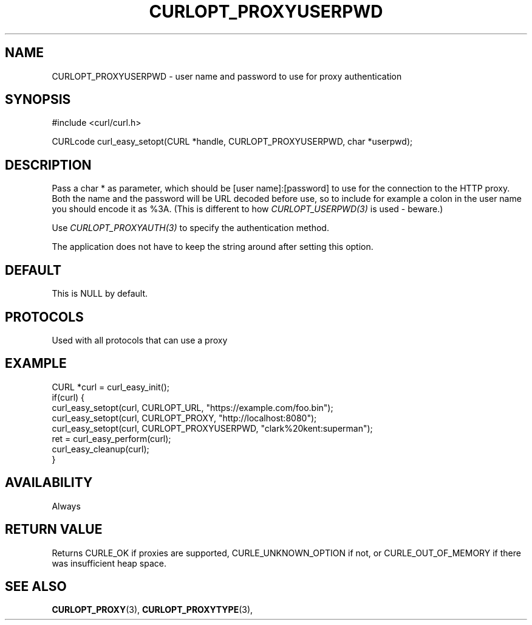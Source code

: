 .\" **************************************************************************
.\" *                                  _   _ ____  _
.\" *  Project                     ___| | | |  _ \| |
.\" *                             / __| | | | |_) | |
.\" *                            | (__| |_| |  _ <| |___
.\" *                             \___|\___/|_| \_\_____|
.\" *
.\" * Copyright (C) 1998 - 2022, Daniel Stenberg, <daniel@haxx.se>, et al.
.\" *
.\" * This software is licensed as described in the file COPYING, which
.\" * you should have received as part of this distribution. The terms
.\" * are also available at https://curl.se/docs/copyright.html.
.\" *
.\" * You may opt to use, copy, modify, merge, publish, distribute and/or sell
.\" * copies of the Software, and permit persons to whom the Software is
.\" * furnished to do so, under the terms of the COPYING file.
.\" *
.\" * This software is distributed on an "AS IS" basis, WITHOUT WARRANTY OF ANY
.\" * KIND, either express or implied.
.\" *
.\" * SPDX-License-Identifier: curl
.\" *
.\" **************************************************************************
.\"
.TH CURLOPT_PROXYUSERPWD 3 "May 17, 2022" "libcurl 7.85.0" "curl_easy_setopt options"

.SH NAME
CURLOPT_PROXYUSERPWD \- user name and password to use for proxy authentication
.SH SYNOPSIS
.nf
#include <curl/curl.h>

CURLcode curl_easy_setopt(CURL *handle, CURLOPT_PROXYUSERPWD, char *userpwd);
.fi
.SH DESCRIPTION
Pass a char * as parameter, which should be [user name]:[password] to use for
the connection to the HTTP proxy. Both the name and the password will be URL
decoded before use, so to include for example a colon in the user name you
should encode it as %3A. (This is different to how \fICURLOPT_USERPWD(3)\fP is
used - beware.)

Use \fICURLOPT_PROXYAUTH(3)\fP to specify the authentication method.

The application does not have to keep the string around after setting this
option.
.SH DEFAULT
This is NULL by default.
.SH PROTOCOLS
Used with all protocols that can use a proxy
.SH EXAMPLE
.nf
CURL *curl = curl_easy_init();
if(curl) {
  curl_easy_setopt(curl, CURLOPT_URL, "https://example.com/foo.bin");
  curl_easy_setopt(curl, CURLOPT_PROXY, "http://localhost:8080");
  curl_easy_setopt(curl, CURLOPT_PROXYUSERPWD, "clark%20kent:superman");
  ret = curl_easy_perform(curl);
  curl_easy_cleanup(curl);
}
.fi
.SH AVAILABILITY
Always
.SH RETURN VALUE
Returns CURLE_OK if proxies are supported, CURLE_UNKNOWN_OPTION if not, or
CURLE_OUT_OF_MEMORY if there was insufficient heap space.
.SH "SEE ALSO"
.BR CURLOPT_PROXY "(3), " CURLOPT_PROXYTYPE "(3), "
